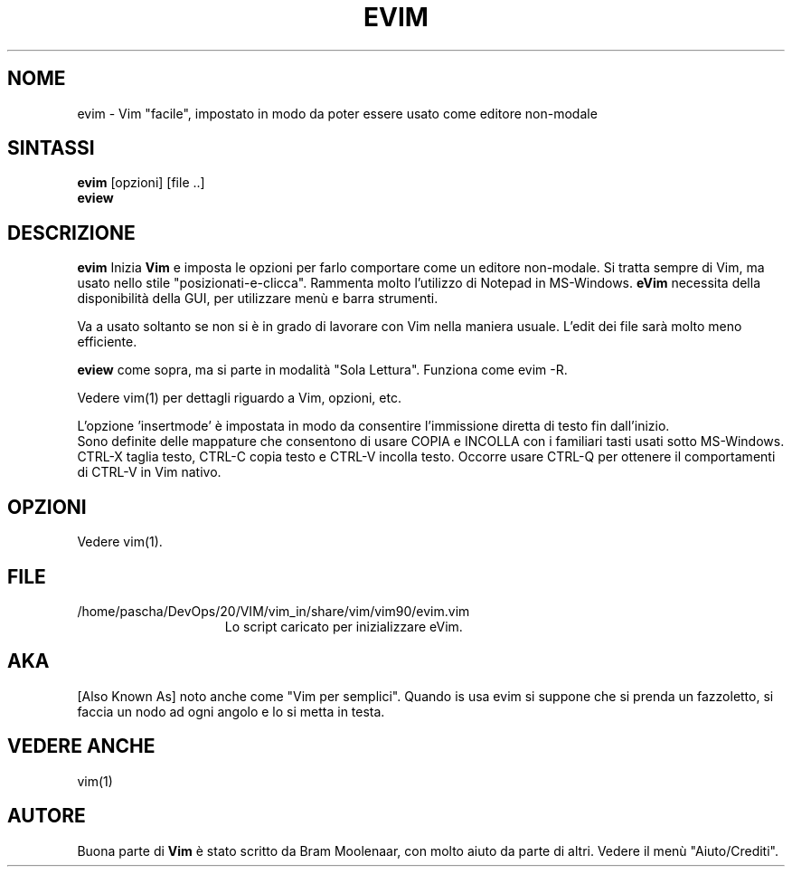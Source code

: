 .TH EVIM 1 "16 febbraio 2002 "
.SH NOME
evim \- Vim "facile", impostato in modo da poter essere usato come editore non-modale
.SH SINTASSI
.br
.B evim
[opzioni] [file ..]
.br
.B eview
.SH DESCRIZIONE
.B evim
Inizia
.B Vim
e imposta le opzioni per farlo comportare come un editore non-modale.
Si tratta sempre di Vim, ma usato nello stile "posizionati-e-clicca".
Rammenta molto l'utilizzo di Notepad in MS-Windows.
.B eVim
necessita della disponibilità della GUI, per utilizzare menù e barra strumenti.
.PP
Va a usato soltanto se non si è in grado di lavorare con Vim nella maniera usuale.
L'edit dei file sarà molto meno efficiente.
.PP
.B eview
come sopra, ma si parte in modalità "Sola Lettura".  Funziona come evim \-R.
.PP
Vedere vim(1) per dettagli riguardo a Vim, opzioni, etc.
.PP
L'opzione 'insertmode' è impostata in modo da consentire l'immissione diretta di testo fin dall'inizio.
.br
Sono definite delle mappature che consentono di usare COPIA e INCOLLA con i familiari tasti usati sotto MS-Windows.
CTRL-X taglia testo, CTRL-C copia testo e CTRL-V incolla testo.
Occorre usare CTRL-Q per ottenere il comportamenti di CTRL-V in Vim nativo.
.SH OPZIONI
Vedere vim(1).
.SH FILE
.TP 15
/home/pascha/DevOps/20/VIM/vim_in/share/vim/vim90/evim.vim
Lo script caricato per inizializzare eVim.
.SH AKA
[Also Known As] noto anche come "Vim per semplici".
Quando is usa evim si suppone che si prenda un fazzoletto,
si faccia un nodo ad ogni angolo e lo si metta in testa.
.SH VEDERE ANCHE
vim(1)
.SH AUTORE
Buona parte di
.B Vim
è stato scritto da Bram Moolenaar, con molto aiuto da parte di altri.
Vedere il menù "Aiuto/Crediti".
